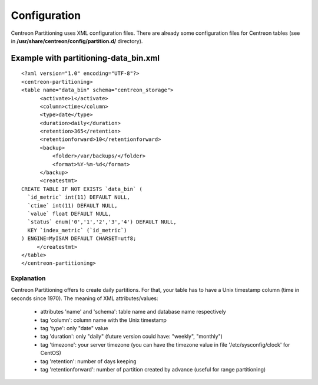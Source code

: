 *************
Configuration
*************

Centreon Partitioning uses XML configuration files. There are already some configuration
files for Centreon tables (see in **/usr/share/centreon/config/partition.d/** directory).

Example with partitioning-data_bin.xml
======================================
::

  <?xml version="1.0" encoding="UTF-8"?>
  <centreon-partitioning>
  <table name="data_bin" schema="centreon_storage">
        <activate>1</activate>
        <column>ctime</column>
        <type>date</type>
        <duration>daily</duration>
        <retention>365</retention>
        <retentionforward>10</retentionforward>
        <backup>
            <folder>/var/backups/</folder>
            <format>%Y-%m-%d</format>
        </backup>
        <createstmt>
  CREATE TABLE IF NOT EXISTS `data_bin` (
    `id_metric` int(11) DEFAULT NULL,
    `ctime` int(11) DEFAULT NULL,
    `value` float DEFAULT NULL,
    `status` enum('0','1','2','3','4') DEFAULT NULL,
    KEY `index_metric` (`id_metric`)
  ) ENGINE=MyISAM DEFAULT CHARSET=utf8;
       </createstmt>
  </table>
  </centreon-partitioning>

Explanation
-----------

Centreon Partitioning offers to create daily partitions. For that, your table has to have a Unix timestamp column (time in seconds since 1970).
The meaning of XML attributes/values:

 - attributes 'name' and 'schema': table name and database name respectively
 - tag 'column': column name with the Unix timestamp
 - tag 'type': only "date" value
 - tag 'duration': only "daily" (future version could have: "weekly", "monthly")
 - tag 'timezone': your server timezone (you can have the timezone value in file '/etc/sysconfig/clock' for CentOS)
 - tag 'retention': number of days keeping
 - tag 'retentionforward': number of partition created by advance (useful for range partitioning)
